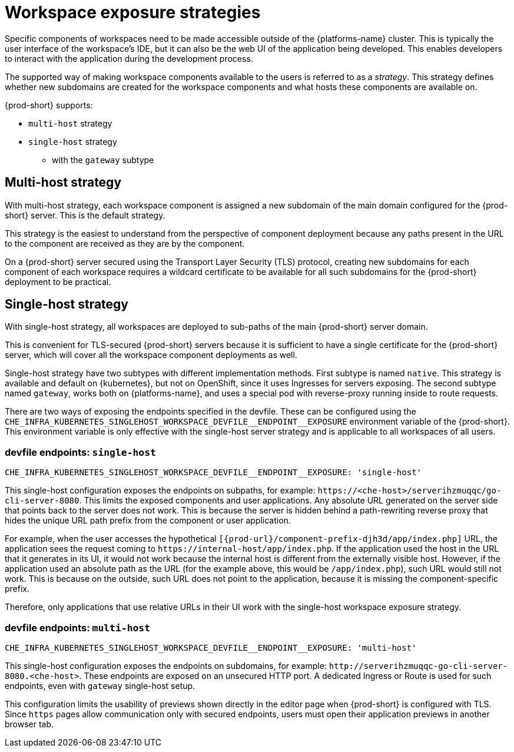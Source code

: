 // Module included in the following assemblies:
//
// configuring-workspace-exposure-strategies

[id="workspace-exposure-strategies_{context}"]
= Workspace exposure strategies

Specific components of workspaces need to be made accessible outside of the {platforms-name} cluster. This is typically the user interface of the workspace's IDE, but it can also be the web UI of the application being developed. This enables developers to interact with the application during the development process.

The supported way of making workspace components available to the users is referred to as a _strategy_. This strategy defines whether new subdomains are created for the workspace components and what hosts these components are available on.

{prod-short} supports:

* `multi-host` strategy
* `single-host` strategy 
** with the `gateway` subtype 
ifeval::["{project-context}" == "che"]
** with the `native` subtype
* `default-host` strategy
endif::[]

[id="multi-host-workspace-exposure-strategy_{context}"]
== Multi-host strategy

With multi-host strategy, each workspace component is assigned a new subdomain of the main domain configured for the {prod-short} server. This is the default strategy.

This strategy is the easiest to understand from the perspective of component deployment because any paths present in the URL to the component are received as they are by the component.

On a {prod-short} server secured using the Transport Layer Security (TLS) protocol, creating new subdomains for each component of each workspace requires a wildcard certificate to be available for all such subdomains for the {prod-short} deployment to be practical.

[id="single-host-workspace-exposure-strategy_{context}"]
== Single-host strategy

With single-host strategy, all workspaces are deployed to sub-paths of the main {prod-short} server domain.

This is convenient for TLS-secured {prod-short} servers because it is sufficient to have a single certificate for the {prod-short} server, which will cover all the workspace component deployments as well.

Single-host strategy have two subtypes with different implementation methods. First subtype is named `native`. This strategy is available and default on {kubernetes}, but not on OpenShift, since it uses Ingresses for servers exposing. The second subtype named `gateway`, works both on
{platforms-name}, and uses a special pod with reverse-proxy running inside to route requests.

There are two ways of exposing the endpoints specified in the devfile. These can be configured using the `++CHE_INFRA_KUBERNETES_SINGLEHOST_WORKSPACE_DEVFILE__ENDPOINT__EXPOSURE++` environment variable of the {prod-short}. This environment variable is only effective with the single-host server strategy and is applicable to all workspaces of all users.

=== devfile endpoints: `single-host`

`++CHE_INFRA_KUBERNETES_SINGLEHOST_WORKSPACE_DEVFILE__ENDPOINT__EXPOSURE: 'single-host'++`

This single-host configuration exposes the endpoints on subpaths, for example: `++https://<che-host>/serverihzmuqqc/go-cli-server-8080++`. This limits the exposed components and user applications. Any absolute URL generated on the server side that points back to the server does not work. This is because the server is hidden behind a path-rewriting reverse proxy that hides the unique URL path prefix from the component or user application.

For example, when the user accesses the hypothetical `[{prod-url}/component-prefix-djh3d/app/index.php]` URL, the application sees the request coming to `++https://internal-host/app/index.php++`. If the application used the host in the URL that it generates in its UI, it would not work because the internal host is different from the externally visible host. However, if the application used an absolute path as the URL (for the example above, this would be `/app/index.php`), such URL would still not work. This is because on the outside, such URL does not point to the application, because it is missing the component-specific prefix.

Therefore, only applications that use relative URLs in their UI work with the single-host workspace exposure strategy.

=== devfile endpoints: `multi-host`

`++CHE_INFRA_KUBERNETES_SINGLEHOST_WORKSPACE_DEVFILE__ENDPOINT__EXPOSURE: 'multi-host'++`

This single-host configuration exposes the endpoints on subdomains, for example: `++http://serverihzmuqqc-go-cli-server-8080.<che-host>++`. These endpoints are exposed on an unsecured HTTP port. A dedicated Ingress or Route is used for such endpoints, even with `gateway` single-host setup.

This configuration limits the usability of previews shown directly in the editor page when {prod-short} is configured with TLS. Since `https` pages allow communication only with secured endpoints, users must open their application previews in another browser tab.

ifeval::["{project-context}" == "che"]

[id="default-host-workspace-exposure-strategy_{context}"]
== Default-host strategy

This strategy exposes the components to the outside world on the sub-paths of the default host of the cluster. It is similar to the single-host strategy. All the limitations and advantages of the single-host strategy applying to this strategy as well.
endif::[]
